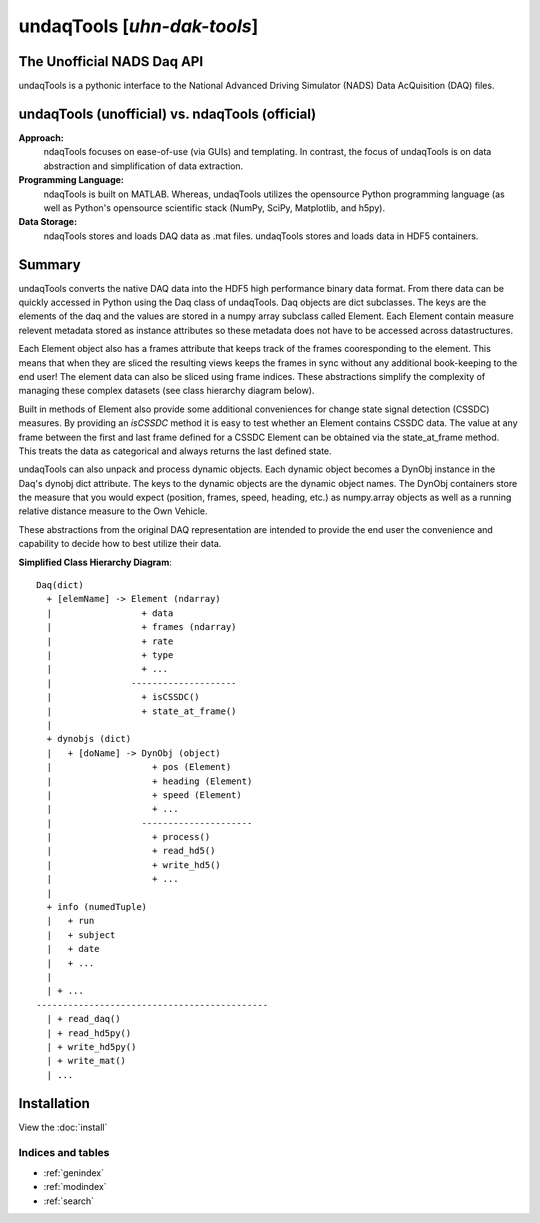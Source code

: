 .. undaqTools documentation master file

======================================
undaqTools [*uhn-dak-tools*]
======================================

The Unofficial NADS Daq API
---------------------------
undaqTools is a pythonic interface to the National Advanced
Driving Simulator (NADS) Data AcQuisition (DAQ) files.

undaqTools (unofficial) vs. ndaqTools (official)
------------------------------------------------
**Approach:**  
  ndaqTools focuses on ease-of-use (via GUIs) and 
  templating. In contrast, the focus of undaqTools is on data 
  abstraction and simplification of data extraction. 
  
**Programming Language:** 
  ndaqTools is built on MATLAB.  Whereas, undaqTools utilizes the 
  opensource Python programming language (as well as Python's 
  opensource scientific stack (NumPy, SciPy, Matplotlib, and h5py).

**Data Storage:**
  ndaqTools stores and loads DAQ data as .mat files. undaqTools 
  stores and loads data in HDF5 containers.
  
Summary
-------    
undaqTools converts the native DAQ data into the HDF5 high
performance binary data format. From there data can be quickly
accessed in Python using the Daq class of undaqTools. Daq objects
are dict subclasses. The keys are the elements of the daq 
and the values are stored in a numpy array subclass called Element. 
Each Element contain measure relevent metadata stored as instance 
attributes so these metadata does not have to be accessed across 
datastructures. 

Each Element object also has a frames attribute that keeps track of 
the frames cooresponding to the element. This means that when they are
sliced the resulting views keeps the frames in sync without 
any additional book-keeping to the end user! The element data can 
also be sliced using frame indices. These abstractions simplify the 
complexity of managing these complex datasets (see class hierarchy 
diagram below).

Built in methods of Element also provide some additional conveniences
for change state signal detection (CSSDC) measures. By providing an *isCSSDC*
method it is easy to test whether an Element contains CSSDC data. The
value at any frame between the first and last frame defined for a
CSSDC Element can be obtained via the state_at_frame method. This treats
the data as categorical and always returns the last defined state.

undaqTools can also unpack and process dynamic objects. Each dynamic
object becomes a DynObj instance in the Daq's dynobj dict attribute.
The keys to the dynamic objects are the dynamic object names. The 
DynObj containers store the measure that you would expect (position, 
frames, speed, heading, etc.) as numpy.array objects as well as a 
running relative distance measure to the Own Vehicle.

These abstractions from the original DAQ representation are intended 
to provide the end user the convenience and capability to 
decide how to best utilize their data.

**Simplified Class Hierarchy Diagram**::

    Daq(dict)
      + [elemName] -> Element (ndarray)
      |                 + data
      |                 + frames (ndarray)
      |                 + rate
      |                 + type
      |                 + ...
      |               --------------------
      |                 + isCSSDC()
      |                 + state_at_frame()
      |
      + dynobjs (dict)
      |   + [doName] -> DynObj (object)
      |                   + pos (Element)
      |                   + heading (Element)
      |                   + speed (Element)
      |                   + ...
      |                 ---------------------
      |                   + process()
      |                   + read_hd5()
      |                   + write_hd5()
      |                   + ...
      |
      + info (numedTuple)
      |   + run
      |   + subject
      |   + date
      |   + ...
      |
      | + ...
    --------------------------------------------
      | + read_daq()
      | + read_hd5py()
      | + write_hd5py()
      | + write_mat()
      | ...
      
Installation
---------------

View the :doc:`install`

Indices and tables
==================

* :ref:`genindex`
* :ref:`modindex`
* :ref:`search`

